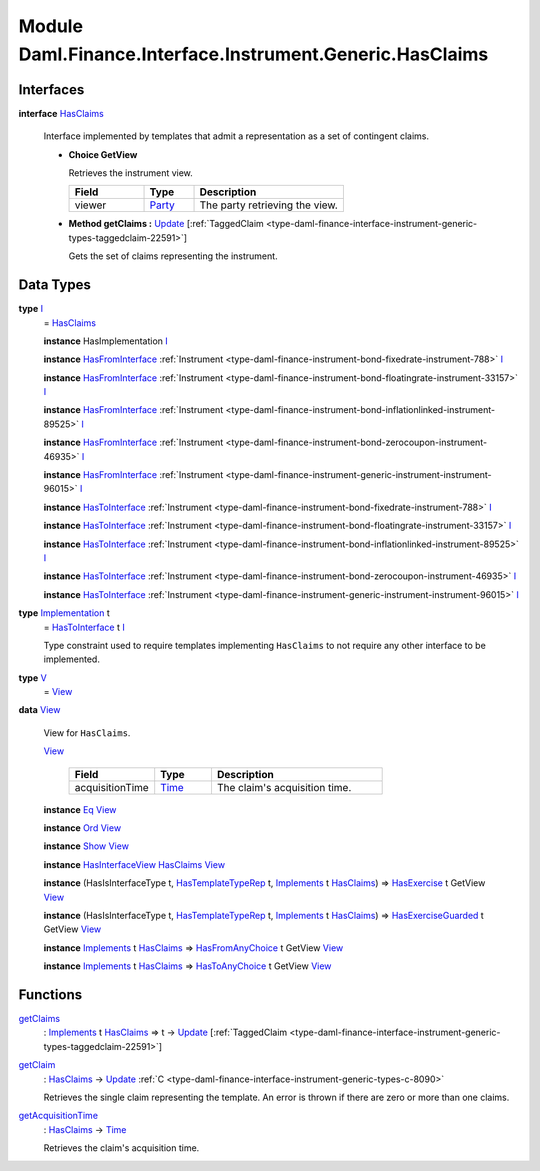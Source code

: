 .. Copyright (c) 2022 Digital Asset (Switzerland) GmbH and/or its affiliates. All rights reserved.
.. SPDX-License-Identifier: Apache-2.0

.. _module-daml-finance-interface-instrument-generic-hasclaims-47920:

Module Daml.Finance.Interface.Instrument.Generic.HasClaims
==========================================================

Interfaces
----------

.. _type-daml-finance-interface-instrument-generic-hasclaims-hasclaims-75942:

**interface** `HasClaims <type-daml-finance-interface-instrument-generic-hasclaims-hasclaims-75942_>`_

  Interface implemented by templates that admit a representation as a set of contingent claims\.
  
  + **Choice GetView**
    
    Retrieves the instrument view\.
    
    .. list-table::
       :widths: 15 10 30
       :header-rows: 1
    
       * - Field
         - Type
         - Description
       * - viewer
         - `Party <https://docs.daml.com/daml/stdlib/Prelude.html#type-da-internal-lf-party-57932>`_
         - The party retrieving the view\.
  
  + **Method getClaims \:** `Update <https://docs.daml.com/daml/stdlib/Prelude.html#type-da-internal-lf-update-68072>`_ \[:ref:`TaggedClaim <type-daml-finance-interface-instrument-generic-types-taggedclaim-22591>`\]
    
    Gets the set of claims representing the instrument\.

Data Types
----------

.. _type-daml-finance-interface-instrument-generic-hasclaims-i-36868:

**type** `I <type-daml-finance-interface-instrument-generic-hasclaims-i-36868_>`_
  \= `HasClaims <type-daml-finance-interface-instrument-generic-hasclaims-hasclaims-75942_>`_
  
  **instance** HasImplementation `I <type-daml-finance-interface-instrument-generic-hasclaims-i-36868_>`_
  
  **instance** `HasFromInterface <https://docs.daml.com/daml/stdlib/Prelude.html#class-da-internal-interface-hasfrominterface-43863>`_ :ref:`Instrument <type-daml-finance-instrument-bond-fixedrate-instrument-788>` `I <type-daml-finance-interface-instrument-generic-hasclaims-i-36868_>`_
  
  **instance** `HasFromInterface <https://docs.daml.com/daml/stdlib/Prelude.html#class-da-internal-interface-hasfrominterface-43863>`_ :ref:`Instrument <type-daml-finance-instrument-bond-floatingrate-instrument-33157>` `I <type-daml-finance-interface-instrument-generic-hasclaims-i-36868_>`_
  
  **instance** `HasFromInterface <https://docs.daml.com/daml/stdlib/Prelude.html#class-da-internal-interface-hasfrominterface-43863>`_ :ref:`Instrument <type-daml-finance-instrument-bond-inflationlinked-instrument-89525>` `I <type-daml-finance-interface-instrument-generic-hasclaims-i-36868_>`_
  
  **instance** `HasFromInterface <https://docs.daml.com/daml/stdlib/Prelude.html#class-da-internal-interface-hasfrominterface-43863>`_ :ref:`Instrument <type-daml-finance-instrument-bond-zerocoupon-instrument-46935>` `I <type-daml-finance-interface-instrument-generic-hasclaims-i-36868_>`_
  
  **instance** `HasFromInterface <https://docs.daml.com/daml/stdlib/Prelude.html#class-da-internal-interface-hasfrominterface-43863>`_ :ref:`Instrument <type-daml-finance-instrument-generic-instrument-instrument-96015>` `I <type-daml-finance-interface-instrument-generic-hasclaims-i-36868_>`_
  
  **instance** `HasToInterface <https://docs.daml.com/daml/stdlib/Prelude.html#class-da-internal-interface-hastointerface-68104>`_ :ref:`Instrument <type-daml-finance-instrument-bond-fixedrate-instrument-788>` `I <type-daml-finance-interface-instrument-generic-hasclaims-i-36868_>`_
  
  **instance** `HasToInterface <https://docs.daml.com/daml/stdlib/Prelude.html#class-da-internal-interface-hastointerface-68104>`_ :ref:`Instrument <type-daml-finance-instrument-bond-floatingrate-instrument-33157>` `I <type-daml-finance-interface-instrument-generic-hasclaims-i-36868_>`_
  
  **instance** `HasToInterface <https://docs.daml.com/daml/stdlib/Prelude.html#class-da-internal-interface-hastointerface-68104>`_ :ref:`Instrument <type-daml-finance-instrument-bond-inflationlinked-instrument-89525>` `I <type-daml-finance-interface-instrument-generic-hasclaims-i-36868_>`_
  
  **instance** `HasToInterface <https://docs.daml.com/daml/stdlib/Prelude.html#class-da-internal-interface-hastointerface-68104>`_ :ref:`Instrument <type-daml-finance-instrument-bond-zerocoupon-instrument-46935>` `I <type-daml-finance-interface-instrument-generic-hasclaims-i-36868_>`_
  
  **instance** `HasToInterface <https://docs.daml.com/daml/stdlib/Prelude.html#class-da-internal-interface-hastointerface-68104>`_ :ref:`Instrument <type-daml-finance-instrument-generic-instrument-instrument-96015>` `I <type-daml-finance-interface-instrument-generic-hasclaims-i-36868_>`_

.. _type-daml-finance-interface-instrument-generic-hasclaims-implementation-36294:

**type** `Implementation <type-daml-finance-interface-instrument-generic-hasclaims-implementation-36294_>`_ t
  \= `HasToInterface <https://docs.daml.com/daml/stdlib/Prelude.html#class-da-internal-interface-hastointerface-68104>`_ t `I <type-daml-finance-interface-instrument-generic-hasclaims-i-36868_>`_
  
  Type constraint used to require templates implementing ``HasClaims`` to not
  require any other interface to be implemented\.

.. _type-daml-finance-interface-instrument-generic-hasclaims-v-8595:

**type** `V <type-daml-finance-interface-instrument-generic-hasclaims-v-8595_>`_
  \= `View <type-daml-finance-interface-instrument-generic-hasclaims-view-45529_>`_

.. _type-daml-finance-interface-instrument-generic-hasclaims-view-45529:

**data** `View <type-daml-finance-interface-instrument-generic-hasclaims-view-45529_>`_

  View for ``HasClaims``\.
  
  .. _constr-daml-finance-interface-instrument-generic-hasclaims-view-97008:
  
  `View <constr-daml-finance-interface-instrument-generic-hasclaims-view-97008_>`_
  
    .. list-table::
       :widths: 15 10 30
       :header-rows: 1
    
       * - Field
         - Type
         - Description
       * - acquisitionTime
         - `Time <https://docs.daml.com/daml/stdlib/Prelude.html#type-da-internal-lf-time-63886>`_
         - The claim's acquisition time\.
  
  **instance** `Eq <https://docs.daml.com/daml/stdlib/Prelude.html#class-ghc-classes-eq-22713>`_ `View <type-daml-finance-interface-instrument-generic-hasclaims-view-45529_>`_
  
  **instance** `Ord <https://docs.daml.com/daml/stdlib/Prelude.html#class-ghc-classes-ord-6395>`_ `View <type-daml-finance-interface-instrument-generic-hasclaims-view-45529_>`_
  
  **instance** `Show <https://docs.daml.com/daml/stdlib/Prelude.html#class-ghc-show-show-65360>`_ `View <type-daml-finance-interface-instrument-generic-hasclaims-view-45529_>`_
  
  **instance** `HasInterfaceView <https://docs.daml.com/daml/stdlib/Prelude.html#class-da-internal-interface-hasinterfaceview-4492>`_ `HasClaims <type-daml-finance-interface-instrument-generic-hasclaims-hasclaims-75942_>`_ `View <type-daml-finance-interface-instrument-generic-hasclaims-view-45529_>`_
  
  **instance** (HasIsInterfaceType t, `HasTemplateTypeRep <https://docs.daml.com/daml/stdlib/Prelude.html#class-da-internal-template-functions-hastemplatetyperep-24134>`_ t, `Implements <https://docs.daml.com/daml/stdlib/Prelude.html#type-da-internal-interface-implements-92077>`_ t `HasClaims <type-daml-finance-interface-instrument-generic-hasclaims-hasclaims-75942_>`_) \=\> `HasExercise <https://docs.daml.com/daml/stdlib/Prelude.html#class-da-internal-template-functions-hasexercise-70422>`_ t GetView `View <type-daml-finance-interface-instrument-generic-hasclaims-view-45529_>`_
  
  **instance** (HasIsInterfaceType t, `HasTemplateTypeRep <https://docs.daml.com/daml/stdlib/Prelude.html#class-da-internal-template-functions-hastemplatetyperep-24134>`_ t, `Implements <https://docs.daml.com/daml/stdlib/Prelude.html#type-da-internal-interface-implements-92077>`_ t `HasClaims <type-daml-finance-interface-instrument-generic-hasclaims-hasclaims-75942_>`_) \=\> `HasExerciseGuarded <https://docs.daml.com/daml/stdlib/Prelude.html#class-da-internal-template-functions-hasexerciseguarded-97843>`_ t GetView `View <type-daml-finance-interface-instrument-generic-hasclaims-view-45529_>`_
  
  **instance** `Implements <https://docs.daml.com/daml/stdlib/Prelude.html#type-da-internal-interface-implements-92077>`_ t `HasClaims <type-daml-finance-interface-instrument-generic-hasclaims-hasclaims-75942_>`_ \=\> `HasFromAnyChoice <https://docs.daml.com/daml/stdlib/Prelude.html#class-da-internal-template-functions-hasfromanychoice-81184>`_ t GetView `View <type-daml-finance-interface-instrument-generic-hasclaims-view-45529_>`_
  
  **instance** `Implements <https://docs.daml.com/daml/stdlib/Prelude.html#type-da-internal-interface-implements-92077>`_ t `HasClaims <type-daml-finance-interface-instrument-generic-hasclaims-hasclaims-75942_>`_ \=\> `HasToAnyChoice <https://docs.daml.com/daml/stdlib/Prelude.html#class-da-internal-template-functions-hastoanychoice-82571>`_ t GetView `View <type-daml-finance-interface-instrument-generic-hasclaims-view-45529_>`_

Functions
---------

.. _function-daml-finance-interface-instrument-generic-hasclaims-getclaims-12334:

`getClaims <function-daml-finance-interface-instrument-generic-hasclaims-getclaims-12334_>`_
  \: `Implements <https://docs.daml.com/daml/stdlib/Prelude.html#type-da-internal-interface-implements-92077>`_ t `HasClaims <type-daml-finance-interface-instrument-generic-hasclaims-hasclaims-75942_>`_ \=\> t \-\> `Update <https://docs.daml.com/daml/stdlib/Prelude.html#type-da-internal-lf-update-68072>`_ \[:ref:`TaggedClaim <type-daml-finance-interface-instrument-generic-types-taggedclaim-22591>`\]

.. _function-daml-finance-interface-instrument-generic-hasclaims-getclaim-14638:

`getClaim <function-daml-finance-interface-instrument-generic-hasclaims-getclaim-14638_>`_
  \: `HasClaims <type-daml-finance-interface-instrument-generic-hasclaims-hasclaims-75942_>`_ \-\> `Update <https://docs.daml.com/daml/stdlib/Prelude.html#type-da-internal-lf-update-68072>`_ :ref:`C <type-daml-finance-interface-instrument-generic-types-c-8090>`
  
  Retrieves the single claim representing the template\. An error is thrown if there are zero or more than one claims\.

.. _function-daml-finance-interface-instrument-generic-hasclaims-getacquisitiontime-30342:

`getAcquisitionTime <function-daml-finance-interface-instrument-generic-hasclaims-getacquisitiontime-30342_>`_
  \: `HasClaims <type-daml-finance-interface-instrument-generic-hasclaims-hasclaims-75942_>`_ \-\> `Time <https://docs.daml.com/daml/stdlib/Prelude.html#type-da-internal-lf-time-63886>`_
  
  Retrieves the claim's acquisition time\.
